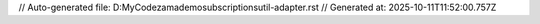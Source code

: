 // Auto-generated file: D:\MyCode\zama\demo\subscriptions\util-adapter.rst
// Generated at: 2025-10-11T11:52:00.757Z